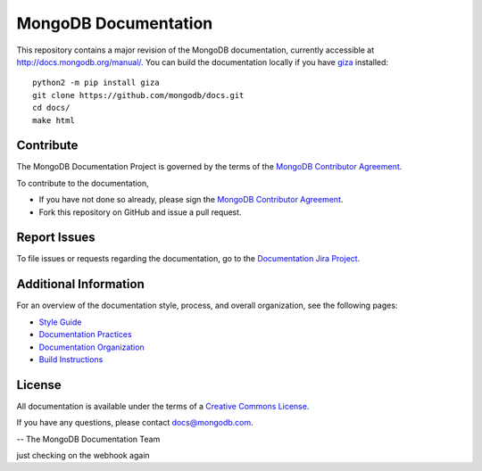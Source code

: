 =====================
MongoDB Documentation
=====================

This repository contains a major revision of the MongoDB documentation,
currently accessible at http://docs.mongodb.org/manual/. You can build
the documentation locally if you have `giza
<https://pypi.python.org/pypi/giza>`_ installed: ::

     python2 -m pip install giza
     git clone https://github.com/mongodb/docs.git
     cd docs/
     make html

Contribute
----------

The MongoDB Documentation Project is governed by the terms of the
`MongoDB Contributor Agreement
<https://www.mongodb.com/legal/contributor-agreement>`_.

To contribute to the documentation, 

- If you have not done so already, please sign the `MongoDB Contributor Agreement <https://www.mongodb.com/legal/contributor-agreement>`_.

- Fork this repository on GitHub and issue a pull request. 

Report Issues
-------------

To file issues or requests regarding the documentation, go to the
`Documentation Jira Project <https://jira.mongodb.org/browse/DOCS>`_.

Additional Information
----------------------

For an overview of the documentation style, process, and overall
organization, see the following pages:

- `Style Guide <https://docs.mongodb.com/meta/style-guide>`_
- `Documentation Practices <http://docs.mongodb.com/meta/practices>`_
- `Documentation Organization <https://docs.mongodb.com/meta/organization>`_
- `Build Instructions <https://docs.mongodb.com/meta/build>`_

License
-------

All documentation is available under the terms of a `Creative Commons
License <https://creativecommons.org/licenses/by-nc-sa/3.0/>`_.

If you have any questions, please contact `docs@mongodb.com
<mailto:docs@mongodb.com>`_.

-- The MongoDB Documentation Team


just checking on the webhook again

